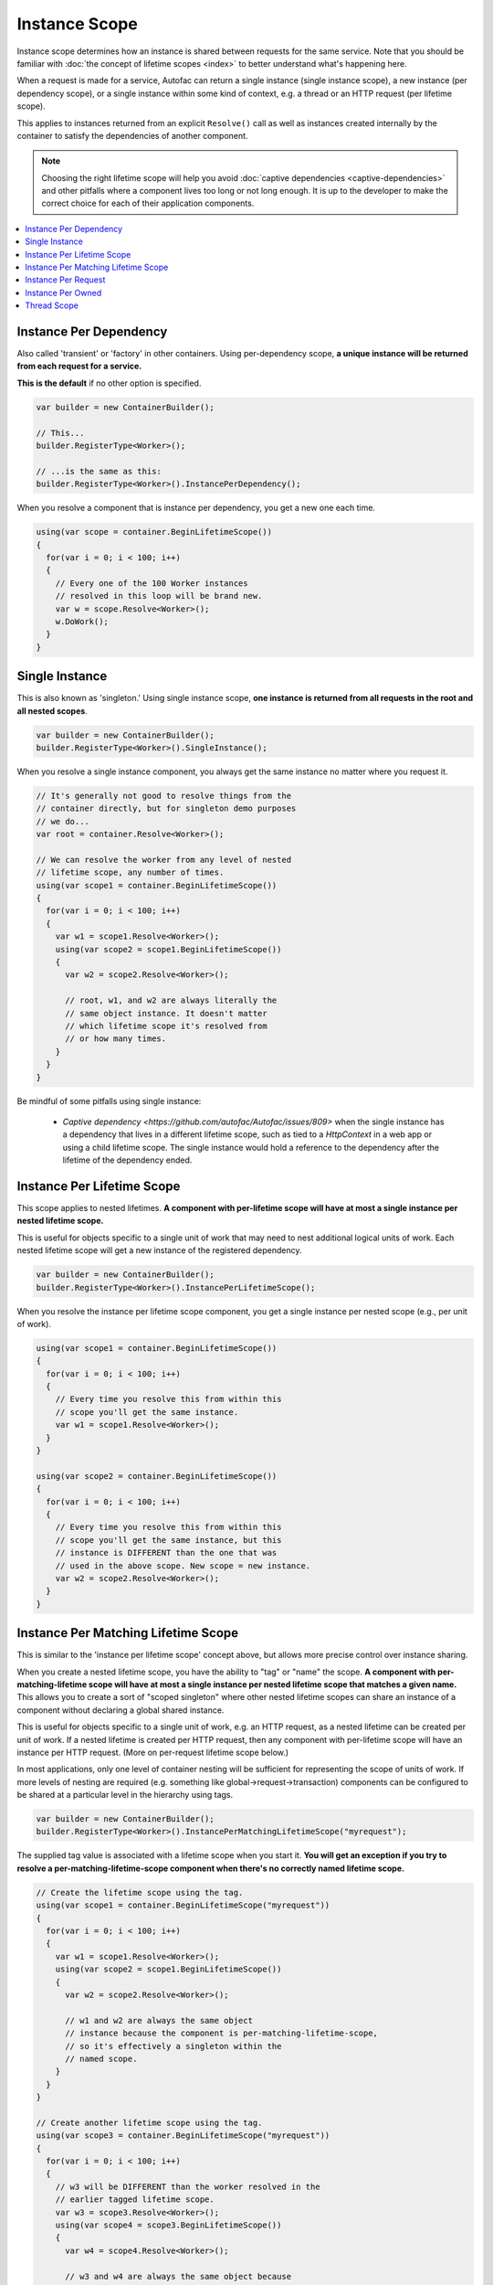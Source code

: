 ==============
Instance Scope
==============

Instance scope determines how an instance is shared between requests for the same service. Note that you should be familiar with :doc:`the concept of lifetime scopes <index>` to better understand what's happening here.

When a request is made for a service, Autofac can return a single instance (single instance scope), a new instance (per dependency scope), or a single instance within some kind of context, e.g. a thread or an HTTP request (per lifetime scope).

This applies to instances returned from an explicit ``Resolve()`` call as well as instances created internally by the container to satisfy the dependencies of another component.

.. note::
  Choosing the right lifetime scope will help you avoid :doc:`captive dependencies <captive-dependencies>` and other pitfalls where a component lives too long or not long enough. It is up to the developer to make the correct choice for each of their application components.

.. contents::
  :local:

Instance Per Dependency
=======================

Also called 'transient' or 'factory' in other containers. Using per-dependency scope, **a unique instance will be returned from each request for a service.**

**This is the default** if no other option is specified.

.. sourcecode:: csharp

    var builder = new ContainerBuilder();

    // This...
    builder.RegisterType<Worker>();

    // ...is the same as this:
    builder.RegisterType<Worker>().InstancePerDependency();

When you resolve a component that is instance per dependency, you get a new one each time.

.. sourcecode:: csharp

    using(var scope = container.BeginLifetimeScope())
    {
      for(var i = 0; i < 100; i++)
      {
        // Every one of the 100 Worker instances
        // resolved in this loop will be brand new.
        var w = scope.Resolve<Worker>();
        w.DoWork();
      }
    }

Single Instance
===============

This is also known as 'singleton.' Using single instance scope, **one instance is returned from all requests in the root and all nested scopes**.

.. sourcecode:: csharp

    var builder = new ContainerBuilder();
    builder.RegisterType<Worker>().SingleInstance();

When you resolve a single instance component, you always get the same instance no matter where you request it.

.. sourcecode:: csharp

    // It's generally not good to resolve things from the
    // container directly, but for singleton demo purposes
    // we do...
    var root = container.Resolve<Worker>();

    // We can resolve the worker from any level of nested
    // lifetime scope, any number of times.
    using(var scope1 = container.BeginLifetimeScope())
    {
      for(var i = 0; i < 100; i++)
      {
        var w1 = scope1.Resolve<Worker>();
        using(var scope2 = scope1.BeginLifetimeScope())
        {
          var w2 = scope2.Resolve<Worker>();

          // root, w1, and w2 are always literally the
          // same object instance. It doesn't matter
          // which lifetime scope it's resolved from
          // or how many times.
        }
      }
    }
    
Be mindful of some pitfalls using single instance:

  * `Captive dependency <https://github.com/autofac/Autofac/issues/809>` when the single instance has a dependency that lives in a different lifetime scope, such as tied to a `HttpContext` in a web app or using a child lifetime scope. The single instance would hold a reference to the dependency after the lifetime of the dependency ended.

Instance Per Lifetime Scope
===========================

This scope applies to nested lifetimes. **A component with per-lifetime scope will have at most a single instance per nested lifetime scope.**

This is useful for objects specific to a single unit of work that may need to nest additional logical units of work. Each nested lifetime scope will get a new instance of the registered dependency.

.. sourcecode:: csharp

    var builder = new ContainerBuilder();
    builder.RegisterType<Worker>().InstancePerLifetimeScope();

When you resolve the instance per lifetime scope component, you get a single instance per nested scope (e.g., per unit of work).

.. sourcecode:: csharp

    using(var scope1 = container.BeginLifetimeScope())
    {
      for(var i = 0; i < 100; i++)
      {
        // Every time you resolve this from within this
        // scope you'll get the same instance.
        var w1 = scope1.Resolve<Worker>();
      }
    }

    using(var scope2 = container.BeginLifetimeScope())
    {
      for(var i = 0; i < 100; i++)
      {
        // Every time you resolve this from within this
        // scope you'll get the same instance, but this
        // instance is DIFFERENT than the one that was
        // used in the above scope. New scope = new instance.
        var w2 = scope2.Resolve<Worker>();
      }
    }

Instance Per Matching Lifetime Scope
====================================

This is similar to the 'instance per lifetime scope' concept above, but allows more precise control over instance sharing.

When you create a nested lifetime scope, you have the ability to "tag" or "name" the scope. **A component with per-matching-lifetime scope will have at most a single instance per nested lifetime scope that matches a given name.** This allows you to create a sort of "scoped singleton" where other nested lifetime scopes can share an instance of a component without declaring a global shared instance.

This is useful for objects specific to a single unit of work, e.g. an HTTP request, as a nested lifetime can be created per unit of work. If a nested lifetime is created per HTTP request, then any component with per-lifetime scope will have an instance per HTTP request. (More on per-request lifetime scope below.)

In most applications, only one level of container nesting will be sufficient for representing the scope of units of work. If more levels of nesting are required (e.g. something like global->request->transaction) components can be configured to be shared at a particular level in the hierarchy using tags.

.. sourcecode:: csharp

    var builder = new ContainerBuilder();
    builder.RegisterType<Worker>().InstancePerMatchingLifetimeScope("myrequest");

The supplied tag value is associated with a lifetime scope when you start it. **You will get an exception if you try to resolve a per-matching-lifetime-scope component when there's no correctly named lifetime scope.**

.. sourcecode:: csharp

    // Create the lifetime scope using the tag.
    using(var scope1 = container.BeginLifetimeScope("myrequest"))
    {
      for(var i = 0; i < 100; i++)
      {
        var w1 = scope1.Resolve<Worker>();
        using(var scope2 = scope1.BeginLifetimeScope())
        {
          var w2 = scope2.Resolve<Worker>();

          // w1 and w2 are always the same object
          // instance because the component is per-matching-lifetime-scope,
          // so it's effectively a singleton within the
          // named scope.
        }
      }
    }

    // Create another lifetime scope using the tag.
    using(var scope3 = container.BeginLifetimeScope("myrequest"))
    {
      for(var i = 0; i < 100; i++)
      {
        // w3 will be DIFFERENT than the worker resolved in the
        // earlier tagged lifetime scope.
        var w3 = scope3.Resolve<Worker>();
        using(var scope4 = scope3.BeginLifetimeScope())
        {
          var w4 = scope4.Resolve<Worker>();

          // w3 and w4 are always the same object because
          // they're in the same tagged scope, but they are
          // NOT the same as the earlier workers (w1, w2).
        }
      }
    }

    // You can't resolve a per-matching-lifetime-scope component
    // if there's no matching scope.
    using(var noTagScope = container.BeginLifetimeScope())
    {
      // This throws an exception because this scope doesn't
      // have the expected tag and neither does any parent scope!
      var fail = noTagScope.Resolve<Worker>();
    }

Instance Per Request
====================

Some application types naturally lend themselves to "request" type semantics, for example ASP.NET :doc:`web forms <../integration/webforms>` and :doc:`MVC <../integration/mvc>` applications. In these application types, it's helpful to have the ability to have a sort of "singleton per request."

**Instance per request builds on top of instance per matching lifetime scope** by providing a well-known lifetime scope tag, a registration convenience method, and integration for common application types. Behind the scenes, though, it's still just instance per matching lifetime scope.

What this means is that if you try to resolve components that are registered as instance-per-request but there's no current request... you're going to get an exception.

:doc:`There is a detailed FAQ outlining how to work with per-request lifetimes. <../faq/per-request-scope>`

.. sourcecode:: csharp

    var builder = new ContainerBuilder();
    builder.RegisterType<Worker>().InstancePerRequest();

**ASP.NET Core uses Instance Per Lifetime Scope rather than Instance Per Request.** See the :doc:`ASP.NET Core integration doc for more <../integration/aspnetcore>`.

Instance Per Owned
==================

The `Owned<T>` :doc:`implicit relationship type <../resolve/relationships>` creates new nested lifetime scopes. It is possible to scope dependencies to the owned instance using the instance-per-owned registrations.

.. sourcecode:: csharp

    var builder = new ContainerBuilder();
    builder.RegisterType<MessageHandler>();
    builder.RegisterType<ServiceForHandler>().InstancePerOwned<MessageHandler>();

In this example the ``ServiceForHandler`` service will be scoped to the lifetime of the owned ``MessageHandler`` instance.

.. sourcecode:: csharp

    using(var scope = container.BeginLifetimeScope())
    {
      // The message handler itself as well as the
      // resolved dependent ServiceForHandler service
      // is in a tiny child lifetime scope under
      // "scope." Note that resolving an Owned<T>
      // means YOU are responsible for disposal.
      var h1 = scope.Resolve<Owned<MessageHandler>>();
      h1.Dispose();
    }

Thread Scope
============

Autofac can enforce that objects bound to one thread will not satisfy the dependencies of a component bound to another thread. While there is not a convenience method for this, you can do it using lifetime scopes.

.. sourcecode:: csharp

    var builder = new ContainerBuilder();
    builder.RegisterType<MyThreadScopedComponent>()
           .InstancePerLifetimeScope();
    var container = builder.Build();

Then, each thread gets its own lifetime scope:

.. sourcecode:: csharp

    void ThreadStart()
    {
      using (var threadLifetime = container.BeginLifetimeScope())
      {
        var thisThreadsInstance = threadLifetime.Resolve<MyThreadScopedComponent>();
      }
    }

**IMPORTANT: Given the multithreaded scenario, you must be very careful that the parent scope doesn't get disposed out from under the spawned thread.** You can get into a bad situation where components can't be resolved if you spawn the thread and then dispose the parent scope.

Each thread executing through ``ThreadStart()`` will then get its own instance of ``MyThreadScopedComponent`` - which is essentially a "singleton" in the lifetime scope. Because scoped instances are never provided to outer scopes, it is easier to keep thread components separated.

You can inject a parent lifetime scope into the code that spawns the thread by taking an ``ILifetimeScope`` parameter. Autofac knows to automatically inject the current lifetime scope and you can create a nested scope from that.

.. sourcecode:: csharp

    public class ThreadCreator
    {
      private ILifetimeScope _parentScope;

      public ThreadCreator(ILifetimeScope parentScope)
      {
        this._parentScope = parentScope;
      }

      public void ThreadStart()
      {
        using (var threadLifetime = this._parentScope.BeginLifetimeScope())
        {
          var thisThreadsInstance = threadLifetime.Resolve<MyThreadScopedComponent>();
        }
      }
    }

If you would like to enforce this even more heavily, use instance per matching lifetime scope (see above) to associate the thread-scoped components with the inner lifetime (they'll still have dependencies from the factory/singleton components in the outer container injected.) The result of this approach looks something like:

.. image:: threadedcontainers.png

The 'contexts' in the diagram are the containers created with ``BeginLifetimeScope()``.
